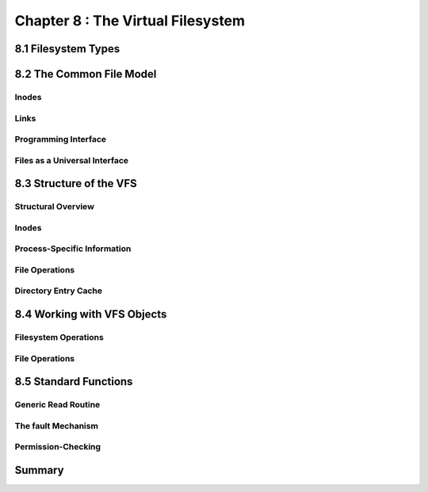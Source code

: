 Chapter 8 : The Virtual Filesystem
####################################################




8.1 Filesystem Types
=============================================



8.2 The Common File Model
=============================================


Inodes
----------------------------------------


Links
----------------------------------------


Programming Interface
----------------------------------------


Files as a Universal Interface
----------------------------------------


8.3 Structure of the VFS
=============================================


Structural Overview
----------------------------------------


Inodes
----------------------------------------


Process-Specific Information
----------------------------------------


File Operations
----------------------------------------


Directory Entry Cache
----------------------------------------


8.4 Working with VFS Objects
=============================================


Filesystem Operations
----------------------------------------


File Operations
----------------------------------------


8.5 Standard Functions
=============================================


Generic Read Routine
----------------------------------------


The fault Mechanism
----------------------------------------


Permission-Checking
----------------------------------------


Summary
=============================================



